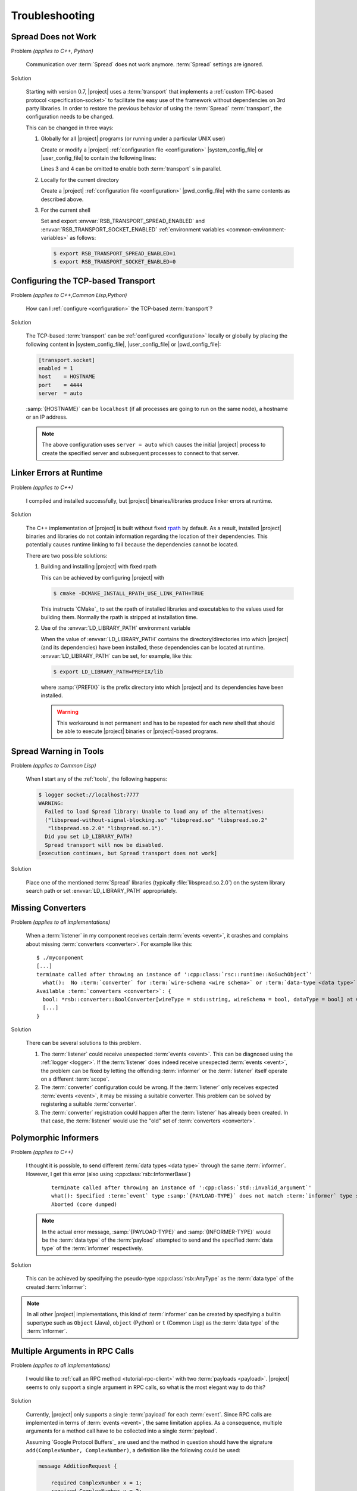 .. _troubleshooting:

=================
 Troubleshooting
=================

.. _troubleshooting-spread-does-not-work:

Spread Does not Work
====================

Problem *(applies to C++, Python)*

  Communication over :term:`Spread` does not work
  anymore. :term:`Spread` settings are ignored.

Solution

  Starting with version 0.7, |project| uses a :term:`transport`
  that implements a :ref:`custom TPC-based protocol
  <specification-socket>` to facilitate the easy use of the
  framework without dependencies on 3rd party libraries. In order
  to restore the previous behavior of using the :term:`Spread`
  :term:`transport`, the configuration needs to be changed.

  This can be changed in three ways:

  #. Globally for all |project| programs (or running under a
     particular UNIX user)

     Create or modify a |project| :ref:`configuration file
     <configuration>` |system_config_file| or |user_config_file| to
     contain the following lines:

     .. code-block:: ini
        :linenos:

        [transport.spread]
        enabled = 1
        [transport.socket]
        enabled = 0

     Lines 3 and 4 can be omitted to enable both :term:`transport`
     s in parallel.
     
     .. note:

        On windows it might be necessary to also set ``host = localhost`` and
        ``port = 4803`` explicitly in the spread transport section.

  #. Locally for the current directory

     Create a |project| :ref:`configuration file <configuration>`
     |pwd_config_file| with the same contents as described above.

  #. For the current shell

     Set and export :envvar:`RSB_TRANSPORT_SPREAD_ENABLED` and
     :envvar:`RSB_TRANSPORT_SOCKET_ENABLED` :ref:`environment
     variables <common-environment-variables>` as follows:

     .. code-block:: sh

        $ export RSB_TRANSPORT_SPREAD_ENABLED=1
        $ export RSB_TRANSPORT_SOCKET_ENABLED=0

.. _troubleshooting-configuring-the-tcp-based-transport:

Configuring the TCP-based Transport
===================================

Problem *(applies to C++,Common Lisp,Python)*

  How can I :ref:`configure <configuration>` the TCP-based
  :term:`transport`?

Solution

  The TCP-based :term:`transport` can be :ref:`configured
  <configuration>` locally or globally by placing the following
  content in |system_config_file|, |user_config_file| or
  |pwd_config_file|:

  .. code-block:: ini

     [transport.socket]
     enabled = 1
     host    = HOSTNAME
     port    = 4444
     server  = auto

  :samp:`{HOSTNAME}` can be ``localhost`` (if all processes are
  going to run on the same node), a hostname or an IP address.

  .. note::

     The above configuration uses ``server = auto`` which causes
     the initial |project| process to create the specified server
     and subsequent processes to connect to that server.

.. _troubleshooting-linker-errors-at-runtime:

Linker Errors at Runtime
========================

Problem *(applies to C++)*

  I compiled and installed successfully, but |project|
  binaries/libraries produce linker errors at runtime.

Solution

  The C++ implementation of |project| is built without fixed `rpath
  <http://en.wikipedia.org/wiki/Rpath>`_ by default. As a result,
  installed |project| binaries and libraries do not contain
  information regarding the location of their dependencies. This
  potentially causes runtime linking to fail because the
  dependencies cannot be located.

  There are two possible solutions:

  #. Building and installing |project| with fixed rpath

     This can be achieved by configuring |project| with

     .. code-block:: sh

        $ cmake -DCMAKE_INSTALL_RPATH_USE_LINK_PATH=TRUE

     This instructs `CMake`_ to set the rpath of installed
     libraries and executables to the values used for building
     them. Normally the rpath is stripped at installation time.

  #. Use of the :envvar:`LD_LIBRARY_PATH` environment variable

     When the value of :envvar:`LD_LIBRARY_PATH` contains the
     directory/directories into which |project| (and its
     dependencies) have been installed, these dependencies can be
     located at runtime. :envvar:`LD_LIBRARY_PATH` can be set, for
     example, like this:

     .. code-block:: sh

        $ export LD_LIBRARY_PATH=PREFIX/lib

     where :samp:`{PREFIX}` is the prefix directory into which
     |project| and its dependencies have been installed.

     .. warning::

        This workaround is not permanent and has to be repeated for
        each new shell that should be able to execute |project|
        binaries or |project|-based programs.

.. _troubleshooting-spread-warning-in-tools:

Spread Warning in Tools
=======================

Problem *(applies to Common Lisp)*

  When I start any of the :ref:`tools`, the following happens:

  .. code-block:: sh

     $ logger socket://localhost:7777
     WARNING:
       Failed to load Spread library: Unable to load any of the alternatives:
       ("libspread-without-signal-blocking.so" "libspread.so" "libspread.so.2"
        "libspread.so.2.0" "libspread.so.1").
       Did you set LD_LIBRARY_PATH?
       Spread transport will now be disabled.
     [execution continues, but Spread transport does not work]

Solution

  Place one of the mentioned :term:`Spread` libraries (typically
  :file:`libspread.so.2.0`) on the system library search path or
  set :envvar:`LD_LIBRARY_PATH` appropriately.

.. _troubleshooting-missing-converters:

Missing Converters
==================

.. seealso::

  :ref:`tutorial-converters-register`
     Registering additional :term:`converters <converter>`

Problem *(applies to all implementations)*

  When a :term:`listener` in my component receives certain
  :term:`events <event>`, it crashes and complains about missing
  :term:`converters <converter>`. For example like this:

  .. parsed-literal::

     $ ./myconponent
     [...]
     terminate called after throwing an instance of '\ :cpp:class:`rsc::runtime::NoSuchObject`\ '
       what():  No :term:`converter` for :term:`wire-schema <wire schema>` or :term:`data-type <data type>` \`.rst.vision.Image'.
     Available :term:`converters <converter>`: {
       bool: \*rsb::converter::BoolConverter[wireType = std::string, wireSchema = bool, dataType = bool] at 0x9d0b80
       [...]
     }

Solution

  There can be several solutions to this problem.

  #. The :term:`listener` could receive unexpected :term:`events
     <event>`. This can be diagnosed using the :ref:`logger
     <logger>`. If the :term:`listener` does indeed receive unexpected
     :term:`events <event>`, the problem can be fixed by letting the
     offending :term:`informer` or the :term:`listener` itself operate
     on a different :term:`scope`.

  #. The :term:`converter` configuration could be wrong. If the
     :term:`listener` only receives expected :term:`events <event>`, it
     may be missing a suitable converter. This problem can be solved by
     registering a suitable :term:`converter`.

  #. The :term:`converter` registration could happen after the
     :term:`listener` has already been created. In that case, the
     :term:`listener` would use the "old" set of :term:`converters
     <converter>`.

.. _troubleshooting-polymorphic-informers:

Polymorphic Informers
=====================

Problem *(applies to C++)*

  I thought it is possible, to send different :term:`data types <data
  type>` through the same :term:`informer`. However, I get this error
  (also using :cpp:class:`rsb::InformerBase`)

   .. parsed-literal::

      terminate called after throwing an instance of '\ :cpp:class:`std::invalid_argument`\ '
      what(): Specified :term:`event` type :samp:`{PAYLOAD-TYPE}` does not match :term:`informer` type :samp:`{INFORMER-TYPE}`.
      Aborted (core dumped)

  .. note::

     In the actual error message, :samp:`{PAYLOAD-TYPE}` and
     :samp:`{INFORMER-TYPE}` would be the :term:`data type` of the
     :term:`payload` attempted to send and the specified :term:`data
     type` of the :term:`informer` respectively.

Solution

  This can be achieved by specifying the pseudo-type
  :cpp:class:`rsb::AnyType` as the :term:`data type` of the created
  :term:`informer`:

  .. literalinclude:: /../rsb-cpp/examples/informer/anyInformer.cpp
     :language:        c++
     :lines:           49-57
     :emphasize-lines: 51-21
     :linenos:

.. note::

   In all other |project| implementations, this kind of
   :term:`informer` can be created by specifying a builtin supertype
   such as ``Object`` (Java), ``object`` (Python) or ``t`` (Common
   Lisp) as the :term:`data type` of the :term:`informer`.

.. _troubleshooting-multiple-rpc-arguments:

Multiple Arguments in RPC Calls
===============================

.. seealso::

   :ref:`tutorial-rpc`
     Examples about using remote procedure calls

   :ref:`specification-request-reply`
     Specification of remote procedure calls

Problem *(applies to all implementations)*

  I would like to :ref:`call an RPC method <tutorial-rpc-client>` with
  two :term:`payloads <payload>`. |project| seems to only support a
  single argument in RPC calls, so what is the most elegant way to do
  this?

Solution

  Currently, |project| only supports a single :term:`payload` for each
  :term:`event`. Since RPC calls are implemented in terms of
  :term:`events <event>`, the same limitation applies. As a
  consequence, multiple arguments for a method call have to be
  collected into a single :term:`payload`.

  Assuming `Google Protocol Buffers`_ are used and the method in
  question should have the signature ``add(ComplexNumber,
  ComplexNumber)``, a definition like the following could be used:

  .. code-block:: protobuf

     message AdditionRequest {

         required ComplexNumber x = 1;
         required ComplexNumber y = 2;

     }

  For Python, the code implementing this method would then be

  .. code-block:: python

     def add(request):
       result = ComplexNumber()
       result.real = request.x.real + request.y.real
       result.imag = request.x.imag + request.y.imag
       return result
     server.addMethod('add', add)
